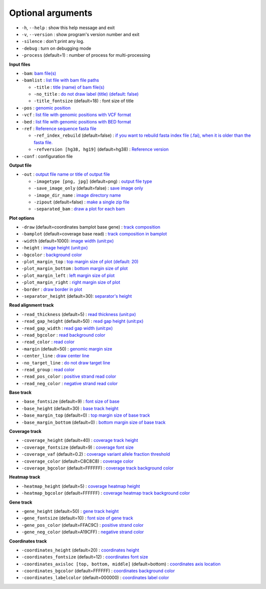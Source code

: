 Optional arguments
==================

* ``-h``, ``--help`` : show this help message and exit
* ``-v``, ``--version`` : show program's version number and exit
* ``-silence`` : don't print any log.
* ``-debug`` : turn on debugging mode
* ``-process`` (default=1) : number of process for multi-processing

**Input files**

* ``-bam``: `bam file(s) <input.html#bam-file-bam>`_
* ``-bamlist`` : `list file with bam file paths <input.html#bam-list-file-bamlist>`_
  
  * ``-title`` : `title (name) of bam file(s) <input.html#title-of-bam-file-s-title>`_
  * ``-no_title`` : `do not draw label (title) (default: false) <input.html#title-of-bam-file-s-title>`_
  * ``-title_fontsize`` (default=18) : font size of title

* ``-pos`` : `genomic position <input.html#single-position-pos>`_
* ``-vcf`` : `list file with genomic positions with VCF format <input.html#vcf-file-vcf>`_
* ``-bed`` : `list file with genomic positions with BED format <input.html#bed-file-bed>`_
* ``-ref`` : `Reference sequence fasta file <input.html#fasta-file-ref>`_

  * ``-ref_index_rebuild`` (default=false) : `if you want to rebuild fasta index file (.fai), when it is older than the fasta file. <input.html#fasta-file-ref>`_
  * ``-refversion [hg38, hg19]`` (default=hg38) : `Reference version <input.html#reference-sequence-file>`_

* ``-conf`` : configuration file

**Output file**

* ``-out`` : `output file name or title of output file <output.html>`_

  * ``-imagetype [png, jpg]`` (default=png) : `output file type <output.html#image-file-png-jpg>`_
  * ``-save_image_only`` (default=false) : `save image only <output.html#image-file-png-jpg>`_
  * ``-image_dir_name`` : `image directory name <output.html#image-file-png-jpg>`_
  * ``-zipout`` (default=false) : `make a single zip file <output.html#compressed-file-zipout>`_
  * ``-separated_bam`` : `draw a plot for each bam <output.html#image-file-png-jpg>`_

**Plot options**

* ``-draw`` (default=coordinates bamplot base gene) : `track composition <plot.html#plot-composition>`_
* ``-bamplot`` (default=coverage base read) : `track composition in bamplot  <plot.html#plot-composition>`_
* ``-width`` (default=1000): `image width (unit:px) <plot.html#plot-layout-options>`_
* ``-height`` : `image height (unit:px) <plot.html#plot-layout-options>`_
* ``-bgcolor`` : `background color <plot.html#plot-layout-options>`_
* ``-plot_margin_top`` : `top margin size of plot (default: 20) <plot.html#plot-layout-options>`_
* ``-plot_margin_bottom`` : `bottom margin size of plot <plot.html#plot-layout-options>`_
* ``-plot_margin_left`` : `left margin size of plot <plot.html#plot-layout-options>`_
* ``-plot_margin_right`` : `right margin size of plot <plot.html#plot-layout-options>`_
* ``-border`` : `draw border in plot <plot.html#plot-layout-options>`_
* ``-separator_height`` (default=30): `separator's height <plot.html#plot-layout-options>`_


**Read alignment track**

* ``-read_thickness`` (default=5) : `read thickness (unit:px) <read_plot.html>`_
* ``-read_gap_height`` (default=50) : `read gap height (unit:px) <read_plot.html>`_
* ``-read_gap_width`` : `read gap width (unit:px) <read_plot.html>`_
* ``-read_bgcolor`` : `read background color <read_plot.html>`_
* ``-read_color`` : `read color <read_plot.html>`_
* ``-margin`` (default=50) : `genomic margin size <read_plot.html>`_
* ``-center_line`` : `draw center line <read_plot.html>`_
* ``-no_target_line`` : `do not draw target line <read_plot.html>`_
* ``-read_group`` : `read color <read_plot.html>`_
* ``-read_pos_color`` : `positive strand read color <read_plot.html>`_
* ``-read_neg_color`` : `negative strand read color <read_plot.html>`_

**Base track**

* ``-base_fontsize`` (default=9) : `font size of base <base_plot.html>`_
* ``-base_height`` (default=30) : `base track height <base_plot.html>`_
* ``-base_margin_top`` (default=0) : `top margin size of base track <base_plot.html>`_
* ``-base_margin_bottom`` (default=0) : `bottom margin size of base track <base_plot.html>`_

**Coverage track**

* ``-coverage_height`` (default=40) : `coverage track height <coverage_plot.html>`_
* ``-coverage_fontsize`` (default=9) : `coverage font size <coverage_plot.html>`_
* ``-coverage_vaf`` (default=0.2) : `coverage variant allele fraction threshold <coverage_plot.html>`_
* ``-coverage_color`` (default=C8C8C8) : `coverage color <coverage_plot.html>`_
* ``-coverage_bgcolor`` (default=FFFFFF) : `coverage track background color <coverage_plot.html>`_

**Heatmap track**

* ``-heatmap_height`` (default=5) : `coverage heatmap height <heatmap.html>`_
* ``-heatmap_bgcolor`` (default=FFFFFF) : `coverage heatmap track background color <heatmap.html>`_
  
**Gene track**

* ``-gene_height`` (default=50) : `gene track height <gene_plot.html>`_
* ``-gene_fontsize`` (default=10) : `font size of gene track <gene_plot.html>`_
* ``-gene_pos_color`` (default=FFAC9C) : `positive strand color <gene_plot.html>`_
* ``-gene_neg_color`` (default=A19CFF) : `negative strand color <gene_plot.html>`_

**Coordinates track**

* ``-coordinates_height`` (default=20) : `coordinates height <coordinates_plot.html>`_
* ``-coordinates_fontsize`` (default=12) : `coordinates font size <coordinates_plot.html>`_
* ``-coordinates_axisloc [top, bottom, middle]`` (default=bottom) : `coordinates axis location <coordinates_plot.html>`_
* ``-coordinates_bgcolor`` (default=FFFFFF) : `coordinates background color <coordinates_plot.html>`_
* ``-coordinates_labelcolor`` (default=000000) : `coordinates label color <coordinates_plot.html>`_



  
  
  
